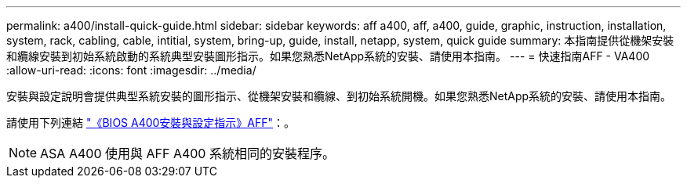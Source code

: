 ---
permalink: a400/install-quick-guide.html 
sidebar: sidebar 
keywords: aff a400, aff, a400, guide, graphic, instruction, installation, system, rack, cabling, cable, intitial, system, bring-up, guide, install, netapp, system, quick guide 
summary: 本指南提供從機架安裝和纜線安裝到初始系統啟動的系統典型安裝圖形指示。如果您熟悉NetApp系統的安裝、請使用本指南。 
---
= 快速指南AFF - VA400
:allow-uri-read: 
:icons: font
:imagesdir: ../media/


[role="lead"]
安裝與設定說明會提供典型系統安裝的圖形指示、從機架安裝和纜線、到初始系統開機。如果您熟悉NetApp系統的安裝、請使用本指南。

請使用下列連結 link:../media/PDF/Jun_2024_Rev8_AFFA400_ISI_IEOPS-1808.pdf["《BIOS A400安裝與設定指示》AFF"^]：。


NOTE: ASA A400 使用與 AFF A400 系統相同的安裝程序。
